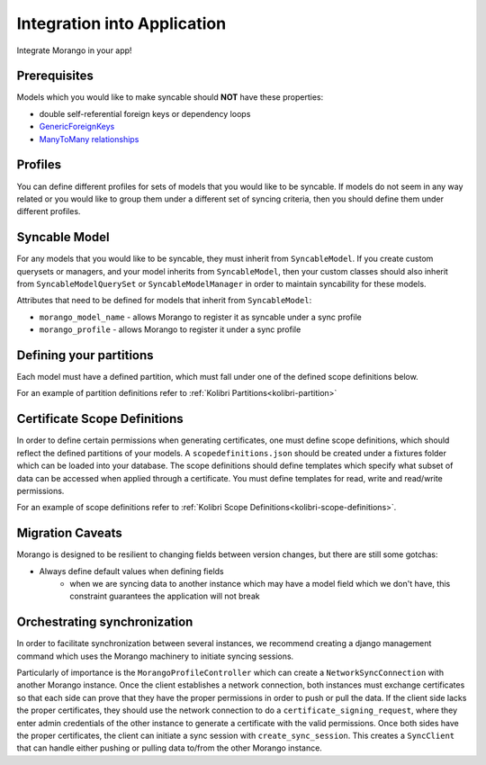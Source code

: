 Integration into Application
=================================

Integrate Morango in your app!

Prerequisites
-------------
Models which you would like to make syncable should **NOT** have these properties:

- double self-referential foreign keys or dependency loops
- `GenericForeignKeys <https://docs.djangoproject.com/en/1.11/ref/contrib/contenttypes/#django.contrib.contenttypes.fields.GenericForeignKey>`_
- `ManyToMany relationships <https://docs.djangoproject.com/en/1.11/topics/db/examples/many_to_many/>`_

Profiles
--------
You can define different profiles for sets of models that you would like to be syncable. If models do not
seem in any way related or you would like to group them under a different set of syncing criteria,
then you should define them under different profiles.

Syncable Model
--------------
For any models that you would like to be syncable, they must inherit from ``SyncableModel``.
If you create custom querysets or managers, and your model inherits from ``SyncableModel``,
then your custom classes should also inherit from ``SyncableModelQuerySet`` or ``SyncableModelManager``
in order to maintain syncability for these models.

Attributes that need to be defined for models that inherit from ``SyncableModel``:

- ``morango_model_name`` - allows Morango to register it as syncable under a sync profile
- ``morango_profile`` - allows Morango to register it under a sync profile

Defining your partitions
------------------------
Each model must have a defined partition, which must fall under one of the defined scope definitions below.

For an example of partition definitions refer to :ref:`Kolibri Partitions<kolibri-partition>`

Certificate Scope Definitions
-----------------------------
In order to define certain permissions when generating certificates, one must define
scope definitions, which should reflect the defined partitions of your models.
A ``scopedefinitions.json`` should be created under a fixtures folder which can be loaded into your database.
The scope definitions should define templates which specify what subset of data can be accessed
when applied through a certificate.
You must define templates for read, write and read/write permissions.

For an example of scope definitions refer to :ref:`Kolibri Scope Definitions<kolibri-scope-definitions>`.

Migration Caveats
-----------------
Morango is designed to be resilient to changing fields between version changes, but there are still some gotchas:

- Always define default values when defining fields
   - when we are syncing data to another instance which may have a model field which we don't have, this constraint guarantees the application will not break

Orchestrating synchronization
-----------------------------
In order to facilitate synchronization between several instances, we recommend creating a django management command
which uses the Morango machinery to initiate syncing sessions.

Particularly of importance is the ``MorangoProfileController`` which can create a ``NetworkSyncConnection`` with another Morango instance.
Once the client establishes a network connection, both instances must exchange certificates so that each side can prove that they have the proper
permissions in order to push or pull the data. If the client side lacks the proper certificates, they should use the
network connection to do a ``certificate_signing_request``, where they enter admin credentials of the other instance to generate a certificate
with the valid permissions. Once both sides have the proper certificates, the client can initiate a sync session with ``create_sync_session``.
This creates a ``SyncClient`` that can handle either pushing or pulling data to/from the other Morango instance.
